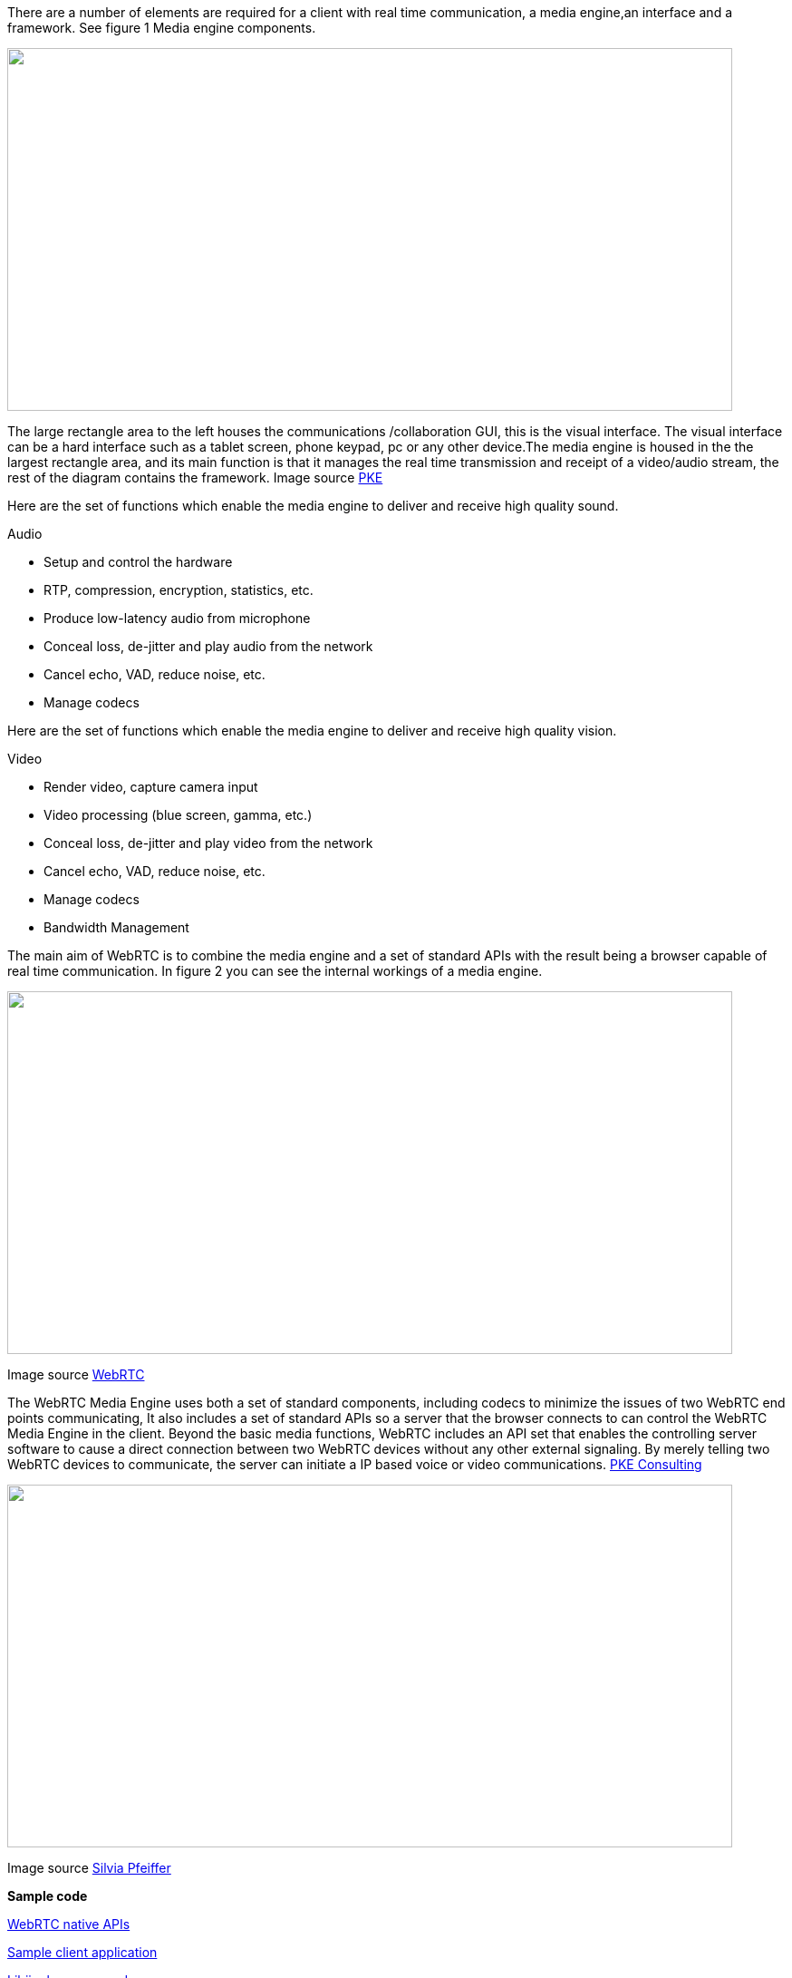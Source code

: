 There are a number of elements are required for a client with real time communication, a media engine,an interface and a framework. See figure 1 Media engine components.

image:images/rtc-internal-diagram.jpg["",width=800,height=400,scaledwidth="70%",scaledheight="50%"]


The large rectangle area to the left houses the communications /collaboration GUI, this is the visual interface. The visual interface can be a hard interface such as a tablet screen, phone keypad, pc or any other device.The media engine is housed in the the largest rectangle area, and its main  function is that it manages the real time transmission and receipt of a video/audio stream, the rest of the diagram contains the framework. Image source http://www.pkeconsulting.com/pkewebrtc.pdf[PKE]

<<<<<<<<<<<<<<<<<<<<<<<<<<<<<<<<<<<<<<<<<<<<<<<<<<<<<<<<<<<<<<<<<<<<<<<<<<<<<<<<<<<<<<<<<<<<<<<<<<<<<<<<<<<<<<<<<<<<<<<<<<<<<<<<<<<
 

Here are the set of functions which enable the media engine to deliver and receive high quality sound.

***********************************************************************************************************************************

Audio

* Setup and control the hardware 
* RTP, compression, encryption, statistics, etc. 
* Produce low-latency audio from microphone 
* Conceal loss, de-jitter and play audio from the network 
* Cancel echo, VAD, reduce noise, etc. 
* Manage codecs 		

***********************************************************************************************************************************

Here are the set of functions which enable the media engine to deliver and receive high quality vision.

***********************************************************************************************************************************

Video

* Render video, capture camera input 
* Video processing (blue screen, gamma, etc.) 
* Conceal loss, de-jitter and play video from the network 
* Cancel echo, VAD, reduce noise, etc. 
* Manage codecs 
* Bandwidth Management 

***********************************************************************************************************************************

<<<<<<<<<<<<<<<<<<<<<<<<<<<<<<<<<<<<<<<<<<<<<<<<<<<<<<<<<<<<<<<<<<<<<<<<<<<<<<<<<<<<<<<<<<<<<<<<<<<<<<<<<<<<<<<<<<<<<<<<<<<<<<<<<<<

The main aim of WebRTC is to combine the media engine and a set of standard APIs with the result being a browser capable of real time communication. In figure 2 you can see the internal workings of a media engine.

image:images/media-engine.jpg["",width=800,height=400,scaledwidth="70%",scaledheight="50%"]

Image source http://www.webrtc.org/reference/architecture[WebRTC]

The WebRTC Media Engine uses both a set of standard 
components, including codecs to minimize the issues of two WebRTC end points communicating, It also includes a set of standard APIs so a server that the browser connects to can control the WebRTC Media Engine in the client. Beyond the basic media functions, WebRTC includes an API set that enables the controlling server software to cause a direct connection between two WebRTC devices without any other external signaling. By merely telling two WebRTC devices to communicate, the server can initiate a IP based voice or video communications. http://www.pkeconsulting.com/pkewebrtc.pdf[PKE Consulting]

<<<<<<<<<<<<<<<<<<<<<<<<<<<<<<<<<<<<<<<<<<<<<<<<<<<<<<<<<<<<<<<<<<<<<<<<<<<<<<<<<<<<<<<<<<<<<<<<<<<<<<<<<<<<<<<<<<<<<<<<<<<<<<<<<<<

image:images/establishing-a-connection.jpg["",width=800,height=400,scaledwidth="70%",scaledheight="50%"]

Image source http://blog.gingertech.net/2012/06/04/video-conferencing-in-html5-webrtc-via-web-sockets/[Silvia Pfeiffer]

*Sample code*

http://www.webrtc.org/reference/native-apis[WebRTC native APIs]

https://code.google.com/p/libjingle/source/browse/#svn%2Ftrunk%2Ftalk%2Fexamples%2Fpeerconnection%2Fclient[Sample client application]

https://code.google.com/p/libjingle/source/browse/#svn%2Ftrunk%2Ftalk%2Fapp%2Fwebrtc[Libjingle source code]


